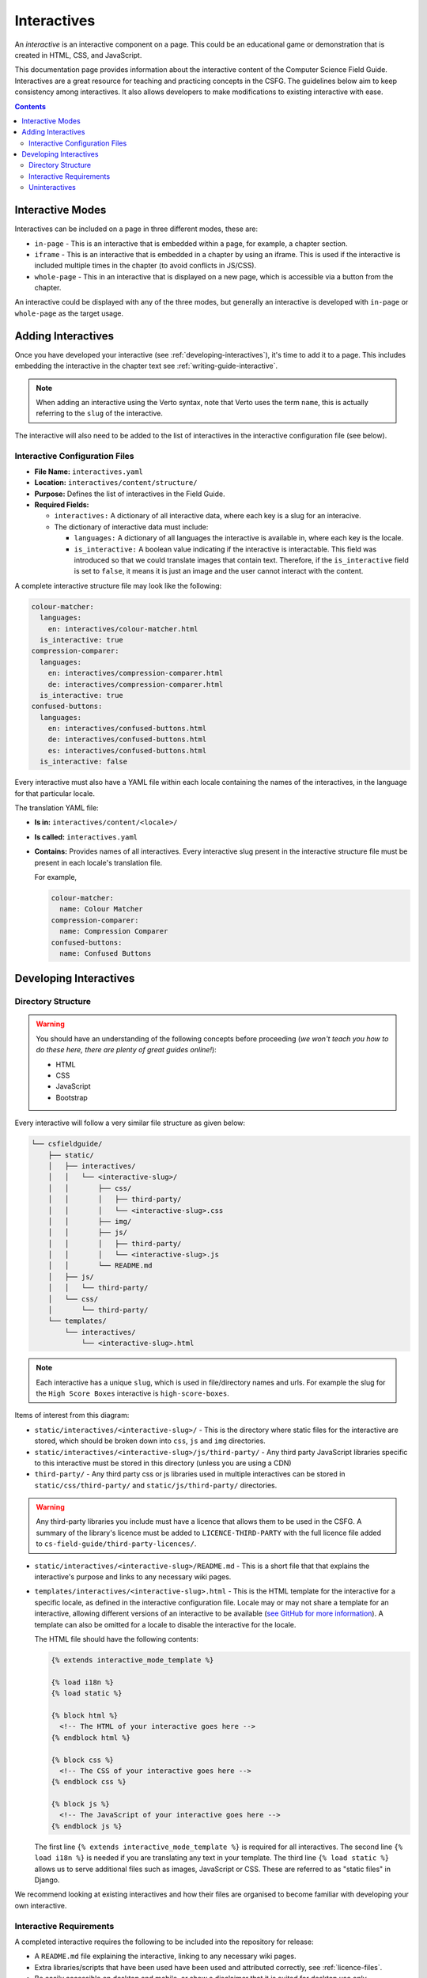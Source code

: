 Interactives
##############################################################################

An *interactive* is an interactive component on a page.
This could be an educational game or demonstration that is created in HTML, CSS, and JavaScript.

This documentation page provides information about the interactive content of the Computer Science Field Guide.
Interactives are a great resource for teaching and practicing concepts in the CSFG.
The guidelines below aim to keep consistency among interactives.
It also allows developers to make modifications to existing interactive with ease.

.. contents:: Contents
  :local:

Interactive Modes
==============================================================================

Interactives can be included on a page in three different modes, these are:

- ``in-page`` - This is an interactive that is embedded within a page, for example, a chapter section.
- ``iframe`` - This is an interactive that is embedded in a chapter by using an iframe.
  This is used if the interactive is included multiple times in the chapter (to avoid conflicts in JS/CSS).
- ``whole-page`` - This in an interactive that is displayed on a new page, which is accessible via a button from the chapter.

An interactive could be displayed with any of the three modes, but generally an interactive is developed with ``in-page`` or ``whole-page`` as the target usage.

Adding Interactives
==============================================================================

Once you have developed your interactive (see :ref:`developing-interactives`), it's time to add it to a page.
This includes embedding the interactive in the chapter text see :ref:`writing-guide-interactive`.

.. note::

  When adding an interactive using the Verto syntax, note that Verto uses the term ``name``, this is actually referring to the ``slug`` of the interactive.

The interactive will also need to be added to the list of interactives in the interactive configuration file (see below).

.. _interactive-configuration-files:

Interactive Configuration Files
------------------------------------------------------------------------------

- **File Name:** ``interactives.yaml``

- **Location:** ``interactives/content/structure/``

- **Purpose:** Defines the list of interactives in the Field Guide.

- **Required Fields:**

  - ``interactives:`` A dictionary of all interactive data, where each key is a slug for an interacive. 

  - The dictionary of interactive data must include:

    - ``languages:`` A dictionary of all languages the interactive is available in, where each key is the locale.

    - ``is_interactive:`` A boolean value indicating if the interactive is interactable. This field was introduced
      so that we could translate images that contain text. Therefore, if the ``is_interactive`` field is set to ``false``,
      it means it is just an image and the user cannot interact with the content. 

A complete interactive structure file may look like the following:

.. code-block:: yaml

    colour-matcher:
      languages:
        en: interactives/colour-matcher.html
      is_interactive: true
    compression-comparer:
      languages:
        en: interactives/compression-comparer.html
        de: interactives/compression-comparer.html
      is_interactive: true
    confused-buttons:
      languages:
        en: interactives/confused-buttons.html
        de: interactives/confused-buttons.html
        es: interactives/confused-buttons.html
      is_interactive: false

Every interactive must also have a YAML file within each locale containing the names of the interactives, in the language for that particular locale.

The translation YAML file:

- **Is in:** ``interactives/content/<locale>/``
- **Is called:** ``interactives.yaml``
- **Contains:** Provides names of all interactives.
  Every interactive slug present in the interactive structure file must be present in each locale's translation file.

  For example,

  .. code-block:: yaml

    colour-matcher:
      name: Colour Matcher
    compression-comparer:
      name: Compression Comparer
    confused-buttons:
      name: Confused Buttons

.. _developing-interactives:

Developing Interactives
==============================================================================

Directory Structure
------------------------------------------------------------------------------

.. warning::

  You should have an understanding of the following concepts before proceeding (*we won't teach you how to do these here, there are plenty of great guides online!*):

  - HTML
  - CSS
  - JavaScript
  - Bootstrap

Every interactive will follow a very similar file structure as given below:

.. code-block:: none

  └── csfieldguide/
      ├── static/
      │   ├── interactives/
      │   │   └── <interactive-slug>/
      │   │       ├── css/
      │   │       │   ├── third-party/
      │   │       │   └── <interactive-slug>.css
      │   │       ├── img/
      │   │       ├── js/
      │   │       │   ├── third-party/
      │   │       │   └── <interactive-slug>.js
      │   │       └── README.md
      │   ├── js/
      │   │   └── third-party/
      │   └── css/
      │       └── third-party/
      └── templates/
          └── interactives/
              └── <interactive-slug>.html

.. note::

  Each interactive has a unique ``slug``, which is used in file/directory names and urls. For example the slug for the ``High Score Boxes`` interactive is ``high-score-boxes``.

Items of interest from this diagram:

- ``static/interactives/<interactive-slug>/`` - This is the directory where static files for the interactive are stored, which should be broken down into ``css``, ``js`` and ``img`` directories.

- ``static/interactives/<interactive-slug>/js/third-party/`` - Any third party JavaScript libraries specific to this interactive must be stored in this directory (unless you are using a CDN)

- ``third-party/`` - Any third party css or js libraries used in multiple interactives can be stored in ``static/css/third-party/`` and ``static/js/third-party/`` directories.

.. warning::

  Any third-party libraries you include must have a licence that allows them to be used in the CSFG.
  A summary of the library's licence must be added to ``LICENCE-THIRD-PARTY`` with the full licence file added to ``cs-field-guide/third-party-licences/``.

- ``static/interactives/<interactive-slug>/README.md`` - This is a short file that that explains the interactive's purpose and links to any necessary wiki pages.

- ``templates/interactives/<interactive-slug>.html`` - This is the HTML template for the interactive for a specific locale, as defined in the interactive configuration file.
  Locale may or may not share a template for an interactive, allowing different versions of an interactive to be available (`see GitHub for more information <https://github.com/uccser/cs-field-guide/pull/710>`_).
  A template can also be omitted for a locale to disable the interactive for the locale.

  The HTML file should have the following contents:

  .. code-block:: html

    {% extends interactive_mode_template %}
  
    {% load i18n %}
    {% load static %}

    {% block html %}
      <!-- The HTML of your interactive goes here -->
    {% endblock html %}

    {% block css %}
      <!-- The CSS of your interactive goes here -->
    {% endblock css %}

    {% block js %}
      <!-- The JavaScript of your interactive goes here -->
    {% endblock js %}

  The first line ``{% extends interactive_mode_template %}`` is required for all interactives. The second line ``{% load i18n %}`` is needed if you are translating any text in your template.
  The third line ``{% load static %}`` allows us to serve additional files such as images, JavaScript or CSS. These are referred to as "static files" in Django.

We recommend looking at existing interactives and how their files are organised to become familiar with developing your own interactive.

Interactive Requirements
------------------------------------------------------------------------------

A completed interactive requires the following to be included into the repository for release:

- A ``README.md`` file explaining the interactive, linking to any necessary wiki pages.
- Extra libraries/scripts that have been used have been used and attributed correctly, see :ref:`licence-files`.
- Be easily accessible on desktop and mobile, or show a disclaimer that it is suited for desktop use only.
- Abides by the repository contribution style guidelines.
- Must work in browsers updated within the last year.
  Therefore try and avoid experimental features but don't worry about supporting older browsers (but it's great if it can!).

Uninteractives
------------------------------------------------------------------------------

Uninteractives follow the exact same structure as interactives, the only difference is that the user cannot interact with them in the browser.
They are most commonly used when an image contains text and that text needs to be translated. Uninteractives are distinguished from interactives 
by setting the `is_interactive:` attribute to `false` in the `interactives.yaml` configuration file.

